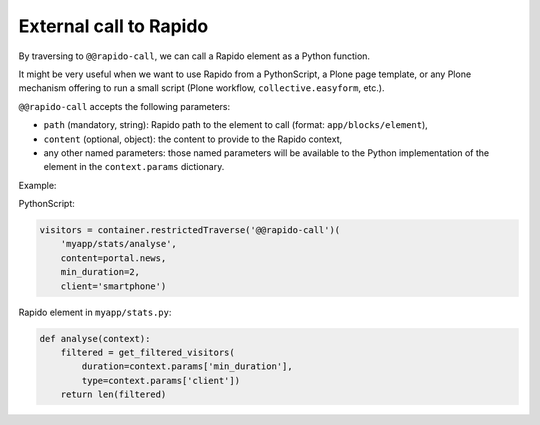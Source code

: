 External call to Rapido
=======================

By traversing to ``@@rapido-call``, we can call a Rapido element as a Python function.

It might be very useful when we want to use Rapido from a PythonScript,
a Plone page template,
or any Plone mechanism offering to run a small script (Plone workflow, ``collective.easyform``, etc.).

``@@rapido-call`` accepts the following parameters:

- ``path`` (mandatory, string): Rapido path to the element to call (format: ``app/blocks/element``),
- ``content`` (optional, object): the content to provide to the Rapido context,
- any other named parameters: those named parameters will be available to the Python implementation of the element in the ``context.params`` dictionary.

Example:

PythonScript:

.. code-block:: python

    visitors = container.restrictedTraverse('@@rapido-call')(
        'myapp/stats/analyse',
        content=portal.news,
        min_duration=2,
        client='smartphone')

Rapido element in ``myapp/stats.py``:

.. code-block:: python

    def analyse(context):
        filtered = get_filtered_visitors(
            duration=context.params['min_duration'],
            type=context.params['client'])
        return len(filtered)

